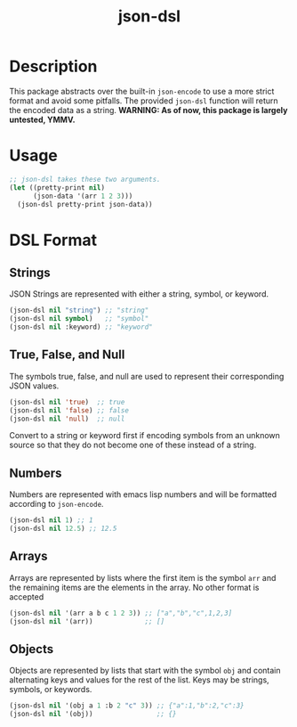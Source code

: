 #+title: json-dsl

* Description
This package abstracts over the built-in =json-encode= to use a more strict format and avoid some pitfalls. The provided =json-dsl= function will return the encoded data as a string. *WARNING: As of now, this package is largely untested, YMMV.*

* Usage
#+begin_src emacs-lisp
  ;; json-dsl takes these two arguments.
  (let ((pretty-print nil)
        (json-data '(arr 1 2 3)))
    (json-dsl pretty-print json-data))

#+end_src

#+RESULTS:
: [1,2,3]

* DSL Format
** Strings
JSON Strings are represented with either a string, symbol, or keyword.
#+begin_src emacs-lisp
  (json-dsl nil "string") ;; "string"
  (json-dsl nil symbol)   ;; "symbol"
  (json-dsl nil :keyword) ;; "keyword"
#+end_src

** True, False, and Null
The symbols true, false, and null are used to represent their corresponding JSON values.
#+begin_src emacs-lisp
  (json-dsl nil 'true)  ;; true
  (json-dsl nil 'false) ;; false
  (json-dsl nil 'null)  ;; null
#+end_src
Convert to a string or keyword first if encoding symbols from an unknown source so that they do not become one of these instead of a string.

** Numbers
Numbers are represented with emacs lisp numbers and will be formatted according to =json-encode=.
#+begin_src emacs-lisp
  (json-dsl nil 1) ;; 1
  (json-dsl nil 12.5) ;; 12.5
#+end_src

** Arrays
Arrays are represented by lists where the first item is the symbol =arr= and the remaining items are the elements in the array. No other format is accepted
#+begin_src emacs-lisp
  (json-dsl nil '(arr a b c 1 2 3)) ;; ["a","b","c",1,2,3]
  (json-dsl nil '(arr))             ;; []
#+end_src

** Objects
Objects are represented by lists that start with the symbol =obj= and contain alternating keys and values for the rest of the list. Keys may be strings, symbols, or keywords.
#+begin_src emacs-lisp
  (json-dsl nil '(obj a 1 :b 2 "c" 3)) ;; {"a":1,"b":2,"c":3}
  (json-dsl nil '(obj))                ;; {}
#+end_src
